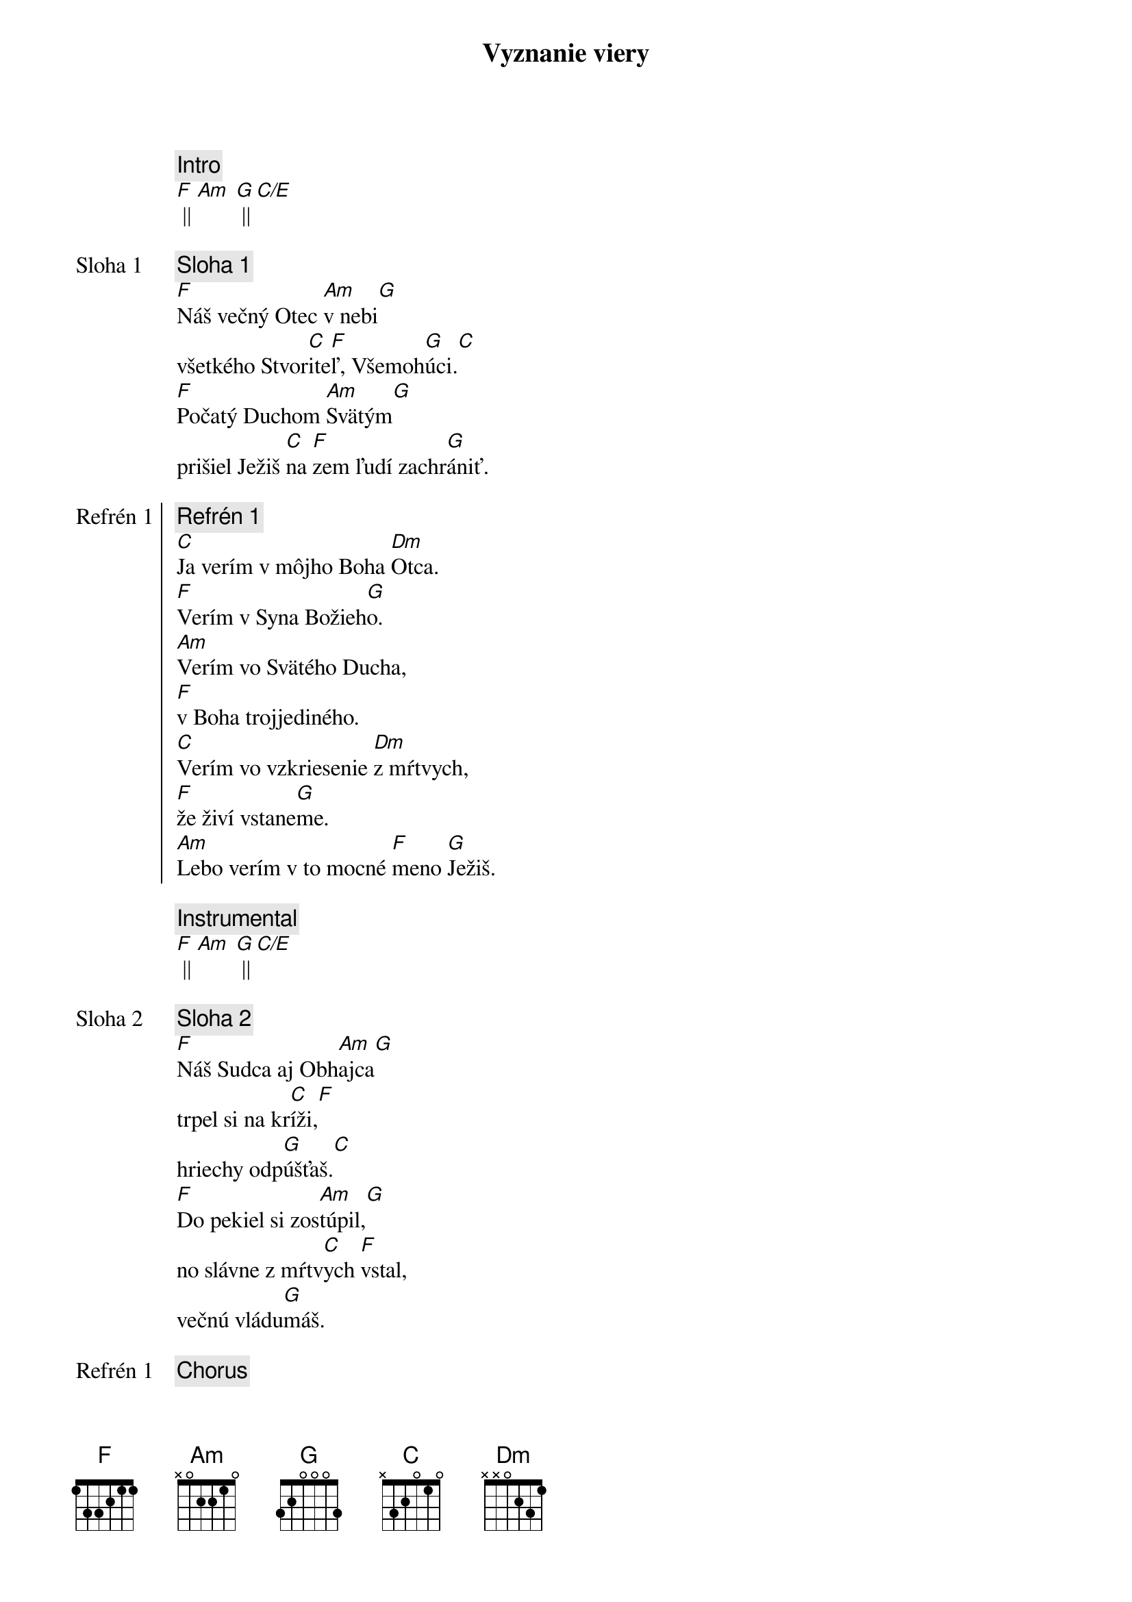 {title: Vyznanie viery}
{comment: Intro}
[F] || [Am] [G] || [C/E]

{start_of_verse: Sloha 1}
{comment: Sloha 1}
[F]Náš večný Otec [Am]v nebi[G]
všetkého Stvor[C]ite[F]ľ, Všemoh[G]úci.[C]
[F]Počatý Duchom [Am]Svätým[G]
prišiel Ježiš [C]na [F]zem ľudí zachr[G]ániť.
{end_of_verse}

{start_of_chorus: Refrén 1}
{comment: Refrén 1}
[C]Ja verím v môjho Boha [Dm]Otca.
[F]Verím v Syna Božieh[G]o.
[Am]Verím vo Svätého Ducha,
[F]v Boha trojjediného.
[C]Verím vo vzkriesenie [Dm]z mŕtvych,
[F]že živí vstane[G]me.
[Am]Lebo verím v to mocné [F]meno [G]Ježiš.
{end_of_chorus}

{comment: Instrumental}
[F] || [Am] [G] || [C/E]

{start_of_verse: Sloha 2}
{comment: Sloha 2}
[F]Náš Sudca aj Obh[Am]ajca[G]
trpel si na kr[C]íži,[F]
hriechy odp[G]úšťaš.[C]
[F]Do pekiel si zos[Am]túpil,[G]
no slávne z mŕtv[C]ych [F]vstal,
večnú vládu[G]máš.
{end_of_verse}

{chorus}

{start_of_bridge: Bridge}
{comment: Bridge }
[C]Ja - [F]ver[Am]ím v Teb[G]a.[C]
Ja - [F]verím - z mŕt[Am]vych si vsta[G]l.[C]
Ja - [F]verím, že Je[G]žiš On je [C]Pán.
{end_of_bridge}

{chorus}

{start_of_chorus: Refrén 2}
{comment: Refrén 2}
[C]Verím v život večný v [Dm]nebi.
[F]Verím v hriechov odpusten[G]ie.
[Am]Verím v spoločenstvo svätých,
[F]v naše posvätenie.
[C]Verím vo vzkriesenie [Dm]z mŕtvych,
[F]že Pán sa vráti [G]späť.
[Am]Preto verím v to mocné [F]meno [G]Ježiš.
{end_of_chorus}

{comment: Outro}
[Am]Preto verím v to mocné [F]meno [G]Ježiš.